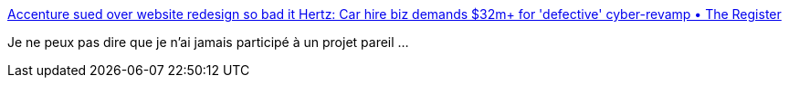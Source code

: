 :jbake-type: post
:jbake-status: published
:jbake-title: Accenture sued over website redesign so bad it Hertz: Car hire biz demands $32m+ for 'defective' cyber-revamp • The Register
:jbake-tags: programming,entreprise,carrière,_mois_avr.,_année_2019
:jbake-date: 2019-04-28
:jbake-depth: ../
:jbake-uri: shaarli/1556455500000.adoc
:jbake-source: https://nicolas-delsaux.hd.free.fr/Shaarli?searchterm=https%3A%2F%2Fwww.theregister.co.uk%2F2019%2F04%2F23%2Fhertz_accenture_lawsuit%2F&searchtags=programming+entreprise+carri%C3%A8re+_mois_avr.+_ann%C3%A9e_2019
:jbake-style: shaarli

https://www.theregister.co.uk/2019/04/23/hertz_accenture_lawsuit/[Accenture sued over website redesign so bad it Hertz: Car hire biz demands $32m+ for 'defective' cyber-revamp • The Register]

Je ne peux pas dire que je n'ai jamais participé à un projet pareil ...
